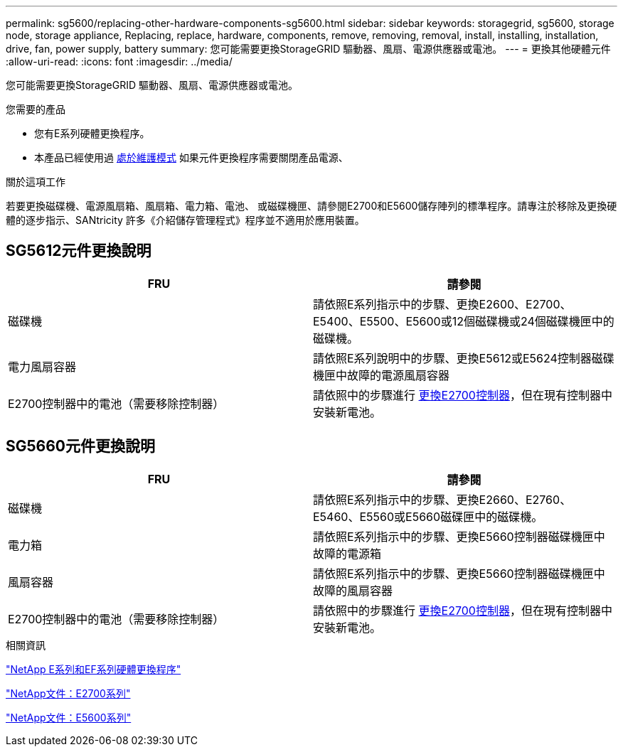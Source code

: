 ---
permalink: sg5600/replacing-other-hardware-components-sg5600.html 
sidebar: sidebar 
keywords: storagegrid, sg5600, storage node, storage appliance, Replacing, replace, hardware, components, remove, removing, removal, install, installing, installation, drive, fan, power supply, battery 
summary: 您可能需要更換StorageGRID 驅動器、風扇、電源供應器或電池。 
---
= 更換其他硬體元件
:allow-uri-read: 
:icons: font
:imagesdir: ../media/


[role="lead"]
您可能需要更換StorageGRID 驅動器、風扇、電源供應器或電池。

.您需要的產品
* 您有E系列硬體更換程序。
* 本產品已經使用過 xref:placing-appliance-into-maintenance-mode.adoc[處於維護模式] 如果元件更換程序需要關閉產品電源、


.關於這項工作
若要更換磁碟機、電源風扇箱、風扇箱、電力箱、電池、 或磁碟機匣、請參閱E2700和E5600儲存陣列的標準程序。請專注於移除及更換硬體的逐步指示、SANtricity 許多《介紹儲存管理程式》程序並不適用於應用裝置。



== SG5612元件更換說明

|===
| FRU | 請參閱 


 a| 
磁碟機
 a| 
請依照E系列指示中的步驟、更換E2600、E2700、E5400、E5500、E5600或12個磁碟機或24個磁碟機匣中的磁碟機。



 a| 
電力風扇容器
 a| 
請依照E系列說明中的步驟、更換E5612或E5624控制器磁碟機匣中故障的電源風扇容器



 a| 
E2700控制器中的電池（需要移除控制器）
 a| 
請依照中的步驟進行 xref:replacing-e2700-controller.adoc[更換E2700控制器]，但在現有控制器中安裝新電池。

|===


== SG5660元件更換說明

|===
| FRU | 請參閱 


 a| 
磁碟機
 a| 
請依照E系列指示中的步驟、更換E2660、E2760、E5460、E5560或E5660磁碟匣中的磁碟機。



 a| 
電力箱
 a| 
請依照E系列指示中的步驟、更換E5660控制器磁碟機匣中故障的電源箱



 a| 
風扇容器
 a| 
請依照E系列指示中的步驟、更換E5660控制器磁碟機匣中故障的風扇容器



 a| 
E2700控制器中的電池（需要移除控制器）
 a| 
請依照中的步驟進行 xref:replacing-e2700-controller.adoc[更換E2700控制器]，但在現有控制器中安裝新電池。

|===
.相關資訊
https://mysupport.netapp.com/info/web/ECMP11751516.html["NetApp E系列和EF系列硬體更換程序"^]

http://mysupport.netapp.com/documentation/productlibrary/index.html?productID=61765["NetApp文件：E2700系列"^]

http://mysupport.netapp.com/documentation/productlibrary/index.html?productID=61893["NetApp文件：E5600系列"^]
